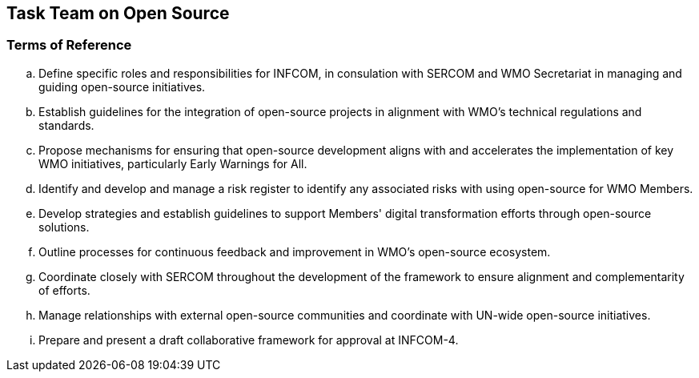 == Task Team on Open Source

=== Terms of Reference

[loweralpha]
. Define specific roles and responsibilities for INFCOM, in consulation with SERCOM and WMO Secretariat in managing and guiding open-source initiatives. 
. Establish guidelines for the integration of open-source projects in alignment with WMO's technical regulations and standards. 
. Propose mechanisms for ensuring that open-source development aligns with and accelerates the implementation of key WMO initiatives, particularly Early Warnings for All.
. Identify and develop and manage a risk register to identify any associated risks with using open-source for WMO Members.
. Develop strategies and establish guidelines to support Members' digital transformation efforts through open-source solutions. 
. Outline processes for continuous feedback and improvement in WMO's open-source ecosystem. 
. Coordinate closely with SERCOM throughout the development of the framework to ensure alignment and complementarity of efforts. 
. Manage relationships with external open-source communities and coordinate with UN-wide open-source initiatives.
. Prepare and present a draft collaborative framework for approval at INFCOM-4.
